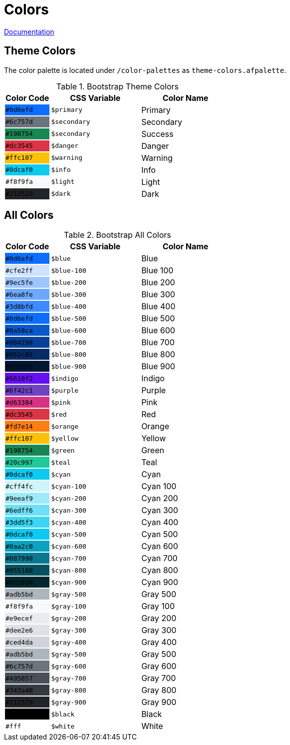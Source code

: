 # Colors

link:https://getbootstrap.com/docs/5.0/customize/color/[Documentation]

## Theme Colors

The color palette is located under `/color-palettes` as `theme-colors.afpalette`.

.Bootstrap Theme Colors
[cols="1,2,2",options="header",frame="topbot",grid=none]
|===

| Color Code
| CSS Variable
| Color Name

| [white]`#0d6efd`
{set:cellbgcolor:#0d6efd}
| `$primary`
{set:cellbgcolor!}
| Primary

| [white]`#6c757d`
{set:cellbgcolor:#6c757d}
| `$secondary`
{set:cellbgcolor!}
| Secondary

| [white]`#198754`
{set:cellbgcolor:#198754}
| `$secondary`
{set:cellbgcolor!}
| Success

| [white]`#dc3545`
{set:cellbgcolor:#dc3545}
| `$danger`
{set:cellbgcolor!}
| Danger

| [black]`#ffc107`
{set:cellbgcolor:#ffc107}
| `$warning`
{set:cellbgcolor!}
| Warning

| [black]`#0dcaf0`
{set:cellbgcolor:#0dcaf0}
| `$info`
{set:cellbgcolor!}
| Info

| [black]`#f8f9fa`
{set:cellbgcolor:#f8f9fa}
| `$light`
{set:cellbgcolor!}
| Light

| [white]`#212529`
{set:cellbgcolor:#212529}
| `$dark`
{set:cellbgcolor!}
| Dark

|===

## All Colors

.Bootstrap All Colors
[cols="1,2,2",options="header",frame="topbot",grid=none]
|===

| Color Code
| CSS Variable
| Color Name

// Blue

| [white]`#0d6efd`
{set:cellbgcolor:#0d6efd}
| `$blue`
{set:cellbgcolor!}
| Blue

| [black]`#cfe2ff`
{set:cellbgcolor:#cfe2ff}
| `$blue-100`
{set:cellbgcolor!}
| Blue 100

| [black]`#9ec5fe`
{set:cellbgcolor:#9ec5fe}
| `$blue-200`
{set:cellbgcolor!}
| Blue 200

| [black]`#6ea8fe`
{set:cellbgcolor:#6ea8fe}
| `$blue-300`
{set:cellbgcolor!}
| Blue 300

| [black]`#3d8bfd`
{set:cellbgcolor:#3d8bfd}
| `$blue-400`
{set:cellbgcolor!}
| Blue 400

| [white]`#0d6efd`
{set:cellbgcolor:#0d6efd}
| `$blue-500`
{set:cellbgcolor!}
| Blue 500

| [white]`#0a58ca`
{set:cellbgcolor:#0a58ca}
| `$blue-600`
{set:cellbgcolor!}
| Blue 600

| [white]`#084298`
{set:cellbgcolor:#084298}
| `$blue-700`
{set:cellbgcolor!}
| Blue 700

| [white]`#052c65`
{set:cellbgcolor:#052c65}
| `$blue-800`
{set:cellbgcolor!}
| Blue 800

| [white]`#031633`
{set:cellbgcolor:#031633}
| `$blue-900`
{set:cellbgcolor!}
| Blue 900

// Indigo

| [white]`#6610f2`
{set:cellbgcolor:#6610f2}
| `$indigo`
{set:cellbgcolor!}
| Indigo

// Purple

| [white]`#6f42c1`
{set:cellbgcolor:#6f42c1}
| `$purple`
{set:cellbgcolor!}
| Purple

// Pink

| [white]`#d63384`
{set:cellbgcolor:#d63384}
| `$pink`
{set:cellbgcolor!}
| Pink

// Red

| [white]`#dc3545`
{set:cellbgcolor:#dc3545}
| `$red`
{set:cellbgcolor!}
| Red

// Orange

| [black]`#fd7e14`
{set:cellbgcolor:#fd7e14}
| `$orange`
{set:cellbgcolor!}
| Orange

// Yellow

| [black]`#ffc107`
{set:cellbgcolor:#ffc107}
| `$yellow`
{set:cellbgcolor!}
| Yellow

// Green

| [white]`#198754`
{set:cellbgcolor:#198754}
| `$green`
{set:cellbgcolor!}
| Green

// Teal

| [black]`#20c997`
{set:cellbgcolor:#20c997}
| `$teal`
{set:cellbgcolor!}
| Teal

// Cyan

| [black]`#0dcaf0`
{set:cellbgcolor:#0dcaf0}
| `$cyan`
{set:cellbgcolor!}
| Cyan

| [black]`#cff4fc`
{set:cellbgcolor:#cff4fc}
| `$cyan-100`
{set:cellbgcolor!}
| Cyan 100

| [black]`#9eeaf9`
{set:cellbgcolor:#9eeaf9}
| `$cyan-200`
{set:cellbgcolor!}
| Cyan 200

| [black]`#6edff6`
{set:cellbgcolor:#6edff6}
| `$cyan-300`
{set:cellbgcolor!}
| Cyan 300

| [black]`#3dd5f3`
{set:cellbgcolor:#3dd5f3}
| `$cyan-400`
{set:cellbgcolor!}
| Cyan 400

| [black]`#0dcaf0`
{set:cellbgcolor:#0dcaf0}
| `$cyan-500`
{set:cellbgcolor!}
| Cyan 500

| [black]`#0aa2c0`
{set:cellbgcolor:#0aa2c0}
| `$cyan-600`
{set:cellbgcolor!}
| Cyan 600

| [white]`#087990`
{set:cellbgcolor:#087990}
| `$cyan-700`
{set:cellbgcolor!}
| Cyan 700

| [white]`#055160`
{set:cellbgcolor:#055160}
| `$cyan-800`
{set:cellbgcolor!}
| Cyan 800

| [white]`#032830`
{set:cellbgcolor:#032830}
| `$cyan-900`
{set:cellbgcolor!}
| Cyan 900

// Gray

| [black]`#adb5bd`
{set:cellbgcolor:#adb5bd}
| `$gray-500`
{set:cellbgcolor!}
| Gray 500

| [black]`#f8f9fa`
{set:cellbgcolor:#f8f9fa}
| `$gray-100`
{set:cellbgcolor!}
| Gray 100

| [black]`#e9ecef`
{set:cellbgcolor:#e9ecef}
| `$gray-200`
{set:cellbgcolor!}
| Gray 200

| [black]`#dee2e6`
{set:cellbgcolor:#dee2e6}
| `$gray-300`
{set:cellbgcolor!}
| Gray 300

| [black]`#ced4da`
{set:cellbgcolor:#ced4da}
| `$gray-400`
{set:cellbgcolor!}
| Gray 400

| [black]`#adb5bd`
{set:cellbgcolor:#adb5bd}
| `$gray-500`
{set:cellbgcolor!}
| Gray 500



| [white]`#6c757d`
{set:cellbgcolor:#6c757d}
| `$gray-600`
{set:cellbgcolor!}
| Gray 600

| [white]`#495057`
{set:cellbgcolor:#495057}
| `$gray-700`
{set:cellbgcolor!}
| Gray 700

| [white]`#343a40`
{set:cellbgcolor:#343a40}
| `$gray-800`
{set:cellbgcolor!}
| Gray 800

| [white]`#212529`
{set:cellbgcolor:#212529}
| `$gray-900`
{set:cellbgcolor!}
| Gray 900








// Black & White

| [white]`#000`
{set:cellbgcolor:#000000}
| `$black`
{set:cellbgcolor!}
| Black

| [black]`#fff`
{set:cellbgcolor:#ffff}
| `$white`
{set:cellbgcolor!}
| White

|===
